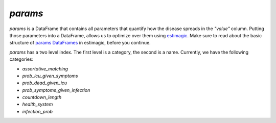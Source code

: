 .. _params:

========
`params`
========

`params` is a DataFrame that contains all parameters that quantify how the disease
spreads in the `"value"` column. Putting those parameters into a DataFrame, allows us to
optimize over them using `estimagic <https://estimagic.readthedocs.io/en/latest/>`_.
Make sure to read about the basic structure of `params DataFrames
<https://estimagic.readthedocs.io/en/latest/optimization/params.html>`_ in estimagic,
before you continue.

`params` has a two level index. The first level is a category, the second is a name.
Currently, we have the following categories:

- `assortative_matching`
- `prob_icu_given_symptoms`
- `prob_dead_given_icu`
- `prob_symptoms_given_infection`
- `countdown_length`
- `health_system`
- `infection_prob`
